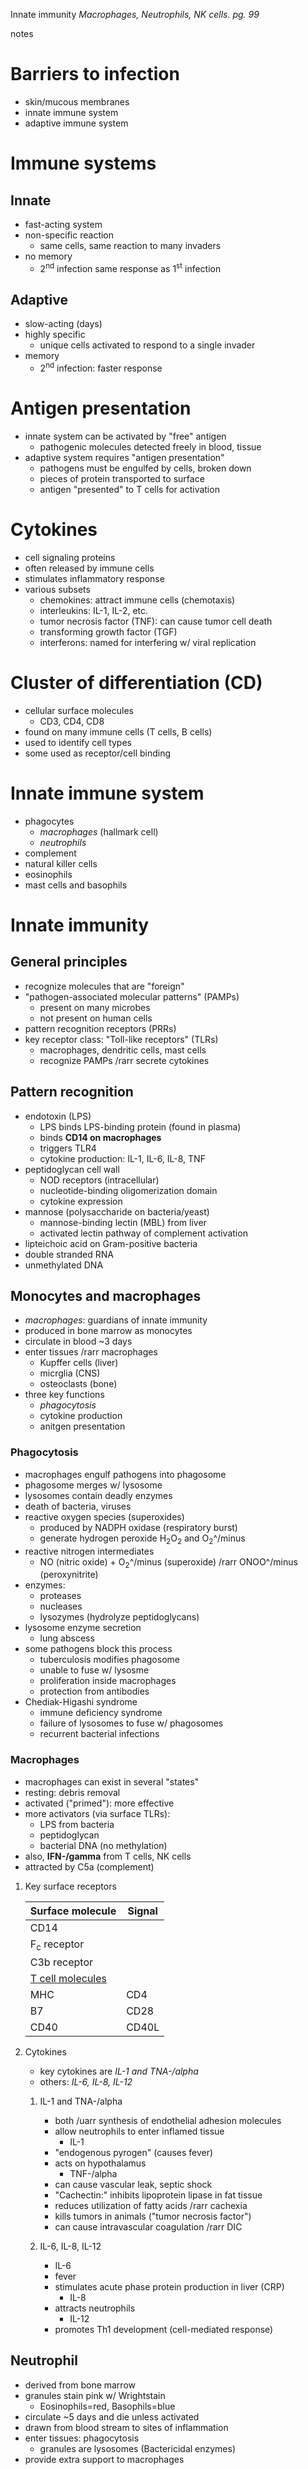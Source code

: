 Innate immunity
/Macrophages, Neutrophils, NK cells. pg. 99/
**** notes
     # org-capture - notes
     # word wrap at column 80 (or visual line mode)
     # line number mode 
     # org-mode alist .txt files; .org files,
     # mark-down mode (?)
     # directory file explorer
     # tab to indent/spaces (tsv)
     # UTF-8
     # Latex inline
     # images inline

* Barriers to infection
  - skin/mucous membranes
  - innate immune system
  - adaptive immune system

* Immune systems
** Innate 
   - fast-acting system
   - non-specific reaction
     - same cells, same reaction to many invaders
   - no memory
     - 2^nd infection same response as 1^st infection
** Adaptive 
   - slow-acting (days)
   - highly specific
     - unique cells activated to respond to a single invader
   - memory
     - 2^nd infection: faster response

* Antigen presentation
  - innate system can be activated by "free" antigen
    - pathogenic molecules detected freely in blood, tissue
  - adaptive system requires "antigen presentation"
    - pathogens must be engulfed by cells, broken down
    - pieces of protein transported to surface
    - antigen "presented" to T cells for activation

* Cytokines 
  - cell signaling proteins
  - often released by immune cells
  - stimulates inflammatory response
  - various subsets
    - chemokines: attract immune cells (chemotaxis)
    - interleukins: IL-1, IL-2, etc.
    - tumor necrosis factor (TNF): can cause tumor cell death
    - transforming growth factor (TGF)
    - interferons: named for interfering w/ viral replication

* Cluster of differentiation (CD) 
  - cellular surface molecules
    - CD3, CD4, CD8
  - found on many immune cells (T cells, B cells)
  - used to identify cell types
  - some used as receptor/cell binding

* Innate immune system
  - phagocytes
    - [[Macrophages][macrophages]] (hallmark cell)
    - [[Neutrophil][neutrophils]]
  - complement
  - natural killer cells
  - eosinophils
  - mast cells and basophils 

* Innate immunity
** General principles
   - recognize molecules that are "foreign"
   - "pathogen-associated molecular patterns" (PAMPs)
     - present on many microbes
     - not present on human cells
   - pattern recognition receptors (PRRs)
   - key receptor class: "Toll-like receptors" (TLRs)
     - macrophages, dendritic cells, mast cells
     - recognize PAMPs /rarr secrete cytokines

** Pattern recognition
   - endotoxin (LPS)
     - LPS binds LPS-binding protein (found in plasma)
     - binds *CD14 on macrophages*
     - triggers TLR4
     - cytokine production: IL-1, IL-6, IL-8, TNF
   - peptidoglycan cell wall
     - NOD receptors (intracellular)
     - nucleotide-binding oligomerization domain
     - cytokine expression
   - mannose (polysaccharide on bacteria/yeast)
     - mannose-binding lectin (MBL) from liver
     - activated lectin pathway of complement activation
   - lipteichoic acid on Gram-positive bacteria
   - double stranded RNA
   - unmethylated DNA

** Monocytes and macrophages
   - [[Macrophages][macrophages]]: guardians of innate immunity
   - produced in bone marrow as monocytes
   - circulate in blood ~3 days
   - enter tissues /rarr macrophages
     - Kupffer cells (liver)
     - micrglia (CNS)
     - osteoclasts (bone)
   - three key functions 
     - [[Phagocytosis][phagocytosis]]
     - cytokine production
     - anitgen presentation

*** Phagocytosis
    - macrophages engulf pathogens into phagosome
    - phagosome merges w/ lysosome
    - lysosomes contain deadly enzymes
    - death of bacteria, viruses
    - reactive oxygen species (superoxides)
      - produced by NADPH oxidase (respiratory burst)
      - generate hydrogen peroxide H_{2}O_2 and O_{2}^/minus
    - reactive nitrogen intermediates
      - NO (nitric oxide) + O_{2}^/minus (superoxide) /rarr ONOO^/minus (peroxynitrite)
    - enzymes:
      - proteases
      - nucleases
      - lysozymes (hydrolyze peptidoglycans)
    - lysosome enzyme secretion
      - lung abscess
    - some pathogens block this process
      - tuberculosis modifies phagosome
      - unable to fuse w/ lysosme
      - proliferation inside macrophages
      - protection from antibodies
    - Chediak-Higashi syndrome
      - immune deficiency syndrome
      - failure of lysosomes to fuse w/ phagosomes
      - recurrent bacterial infections

*** Macrophages
    - macrophages can exist in several "states"
    - resting: debris removal
    - activated ("primed"): more effective
    - more activators (via surface TLRs):
      - LPS from bacteria
      - peptidoglycan
      - bacterial DNA (no methylation)
    - also, *IFN-/gamma* from T cells, NK cells
    - attracted by C5a (complement)
   
**** Key surface receptors

     | Surface molecule   | Signal |
     |--------------------+--------|
     | CD14               |        |
     | F_c receptor       |        |
     | C3b receptor       |        |
     | _T cell molecules_ |        |
     |  MHC               | CD4    |
     |  B7                | CD28   |
     |  CD40              | CD40L  |

**** Cytokines
     - key cytokines are [[IL-1 and TNA-/alpha][IL-1 and TNA-/alpha]]
     - others: [[IL-6, IL-8, IL-12][IL-6, IL-8, IL-12]]

***** IL-1 and TNA-/alpha
      - both /uarr synthesis of endothelial adhesion molecules 
	- allow neutrophils to enter inflamed tissue
      - IL-1 
	- "endogenous pyrogen" (causes fever)
	- acts on hypothalamus
      - TNF-/alpha
	- can cause vascular leak, septic shock
	- "Cachectin:" inhibits lipoprotein lipase in fat tissue
	- reduces utilization of fatty acids /rarr cachexia
	- kills tumors in animals ("tumor necrosis factor")
	- can cause intravascular coagulation /rarr DIC
***** IL-6, IL-8, IL-12
      - IL-6
	- fever
	- stimulates acute phase protein production in liver (CRP)
      - IL-8 
	- attracts neutrophils
      - IL-12
	- promotes Th1 development (cell-mediated response)
** Neutrophil
   - derived from bone marrow
   - granules stain pink w/ Wrightstain
     - Eosinophils=red, Basophils=blue
   - circulate ~5 days and die unless activated
   - drawn from blood stream to sites of inflammation
   - enter tissues: phagocytosis
     - granules are lysosomes (Bactericidal enzymes)
   - provide extra support to macrophages
*** Blood stream exit
    - rolling
      - selectin ligand (SLIG) neutrophils (Sialyl-Lewis X)
      - binds E-selectin or P-selectin endothelial cells 
    - crawling (tight binding)
